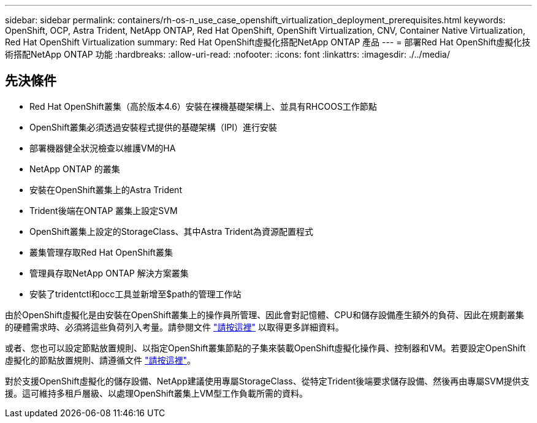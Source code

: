 ---
sidebar: sidebar 
permalink: containers/rh-os-n_use_case_openshift_virtualization_deployment_prerequisites.html 
keywords: OpenShift, OCP, Astra Trident, NetApp ONTAP, Red Hat OpenShift, OpenShift Virtualization, CNV, Container Native Virtualization, Red Hat OpenShift Virtualization 
summary: Red Hat OpenShift虛擬化搭配NetApp ONTAP 產品 
---
= 部署Red Hat OpenShift虛擬化技術搭配NetApp ONTAP 功能
:hardbreaks:
:allow-uri-read: 
:nofooter: 
:icons: font
:linkattrs: 
:imagesdir: ./../media/




== 先決條件

* Red Hat OpenShift叢集（高於版本4.6）安裝在裸機基礎架構上、並具有RHCOOS工作節點
* OpenShift叢集必須透過安裝程式提供的基礎架構（IPI）進行安裝
* 部署機器健全狀況檢查以維護VM的HA
* NetApp ONTAP 的叢集
* 安裝在OpenShift叢集上的Astra Trident
* Trident後端在ONTAP 叢集上設定SVM
* OpenShift叢集上設定的StorageClass、其中Astra Trident為資源配置程式
* 叢集管理存取Red Hat OpenShift叢集
* 管理員存取NetApp ONTAP 解決方案叢集
* 安裝了tridentctl和occ工具並新增至$path的管理工作站


由於OpenShift虛擬化是由安裝在OpenShift叢集上的操作員所管理、因此會對記憶體、CPU和儲存設備產生額外的負荷、因此在規劃叢集的硬體需求時、必須將這些負荷列入考量。請參閱文件 https://docs.openshift.com/container-platform/4.7/virt/install/preparing-cluster-for-virt.html#virt-cluster-resource-requirements_preparing-cluster-for-virt["請按這裡"] 以取得更多詳細資料。

或者、您也可以設定節點放置規則、以指定OpenShift叢集節點的子集來裝載OpenShift虛擬化操作員、控制器和VM。若要設定OpenShift虛擬化的節點放置規則、請遵循文件 https://docs.openshift.com/container-platform/4.7/virt/install/virt-specifying-nodes-for-virtualization-components.html["請按這裡"]。

對於支援OpenShift虛擬化的儲存設備、NetApp建議使用專屬StorageClass、從特定Trident後端要求儲存設備、然後再由專屬SVM提供支援。這可維持多租戶層級、以處理OpenShift叢集上VM型工作負載所需的資料。
